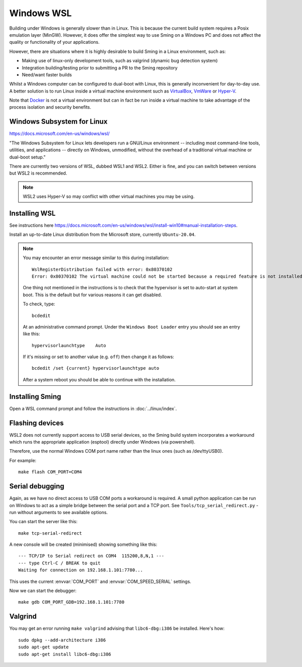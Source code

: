 Windows WSL
===========

.. highlight:: batch

Building under Windows is generally slower than in Linux.
This is because the current build system requires a Posix emulation layer (MinGW).
However, it does offer the simplest way to use Sming on a Windows PC and does not affect the quality
or functionality of your applications.

However, there are situations where it is highly desirable to build Sming in a Linux environment, such as:

-  Making use of linux-only development tools, such as valgrind (dynamic bug detection system)
-  Integration building/testing prior to submitting a PR to the Sming repository
-  Need/want faster builds

Whilst a Windows computer can be configured to dual-boot with Linux, this is generally inconvenient
for day-to-day use. A better solution is to run Linux inside a virtual machine environment such as
`VirtualBox <https://www.virtualbox.org/>`__,
`VmWare <https://www.vmware.com/>`__ or
`Hyper-V <https://docs.microsoft.com/en-us/virtualization/hyper-v-on-windows/about/>`__.

Note that `Docker <https://www.docker.com/resources/what-container>`__ is not a virtual
environment but can in fact be run inside a virtual machine to take advantage of the
process isolation and security benefits.


Windows Subsystem for Linux
---------------------------

https://docs.microsoft.com/en-us/windows/wsl/

"The Windows Subsystem for Linux lets developers run a GNU/Linux environment
-- including most command-line tools, utilities, and applications --
directly on Windows, unmodified, without the overhead of a traditional virtual machine or dual-boot setup."

There are currently two versions of WSL, dubbed WSL1 and WSL2.
Either is fine, and you can switch between versions but WSL2 is recommended. 

.. note::

   WSL2 uses Hyper-V so may conflict with other virtual machines you may be using.


Installing WSL
--------------

See instructions here https://docs.microsoft.com/en-us/windows/wsl/install-win10#manual-installation-steps.

Install an up-to-date Linux distribution from the Microsoft store, currently ``Ubuntu-20.04``.

.. note::

   You may encounter an error message similar to this during installation::

      WslRegisterDistribution failed with error: 0x80370102
      Error: 0x80370102 The virtual machine could not be started because a required feature is not installed.

   One thing not mentioned in the instructions is to check that the hypervisor is set to auto-start at system boot.
   This is the default but for various reasons it can get disabled.

   To check, type::
   
      bcdedit

   At an administrative command prompt. Under the ``Windows Boot Loader`` entry you should see an entry like this::

      hypervisorlaunchtype    Auto

   If it's missing or set to another value (e.g. ``off``) then change it as follows::

      bcdedit /set {current} hypervisorlaunchtype auto

   After a system reboot you should be able to continue with the installation.



Installing Sming
----------------

Open a WSL command prompt and follow the instructions in :doc:`../linux/index`.


Flashing devices
----------------

WSL2 does not currently support access to USB serial devices, so the Sming build system incorporates a workaround
which runs the appropriate application (esptool) directly under Windows (via powershell).

Therefore, use the normal Windows COM port name rather than the linux ones (such as /dev/ttyUSB0).

For example::

   make flash COM_PORT=COM4


Serial debugging
----------------

Again, as we have no direct access to USB COM ports a workaround is required.
A small python application can be run on Windows to act as a simple bridge between the serial port and a TCP port.
See ``Tools/tcp_serial_redirect.py`` - run without arguments to see available options.

You can start the server like this::

   make tcp-serial-redirect

A new console will be created (minimised) showing something like this::

   --- TCP/IP to Serial redirect on COM4  115200,8,N,1 ---
   --- type Ctrl-C / BREAK to quit
   Waiting for connection on 192.168.1.101:7780...

This uses the current :envvar:`COM_PORT` and :envvar:`COM_SPEED_SERIAL` settings.

Now we can start the debugger::

   make gdb COM_PORT_GDB=192.168.1.101:7780


Valgrind
--------

You may get an error running ``make valgrind`` advising that ``libc6-dbg:i386`` be installed. Here's how::

   sudo dpkg --add-architecture i386
   sudo apt-get update
   sudo apt-get install libc6-dbg:i386

